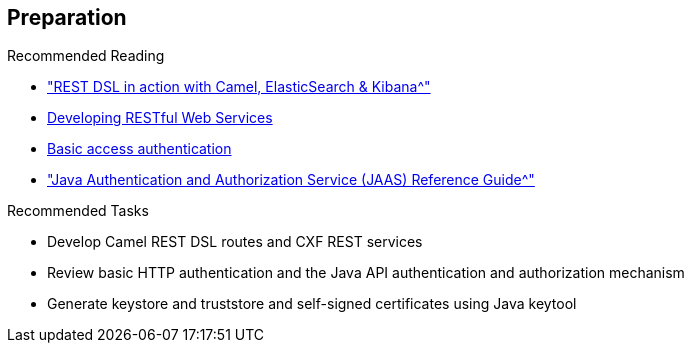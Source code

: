 :scrollbar:
:data-uri:
:linkattrs:
:noaudio:

== Preparation

.Recommended Reading

* link:https://github.com/FuseByExample/rest-dsl-in-action["REST DSL in action with Camel, ElasticSearch & Kibana^"]
* link:https://access.redhat.com/documentation/en-US/Red_Hat_JBoss_Fuse/6.2.1/html/Apache_CXF_Development_Guide/RESTGuide.html[Developing RESTful Web Services^]
* link:https://en.wikipedia.org/wiki/Basic_access_authentication[Basic access authentication^]
* link:https://docs.oracle.com/javase/8/docs/technotes/guides/security/jaas/JAASRefGuide.html["Java Authentication and Authorization Service (JAAS) Reference Guide^"]

.Recommended Tasks

* Develop Camel REST DSL routes and CXF REST services
* Review basic HTTP authentication and the Java API authentication and authorization mechanism
* Generate keystore and truststore and self-signed certificates using Java keytool


ifdef::showscript[]

Transcript:

To prepare yourself for this module, Red Hat recommends that you review the information on the web pages shown here.

Also, test yourself to make sure you can do the following:

* Create some CXF/Camel web services routes with a REST client and REST service for the REST DSL in Action GitHub project.
* Review how basic HTTP authentication works based on the IETF specification. Also review the Java API authentication and authorization mechanism.
* Using a Java keytool, generate a keystore or truststore and some self-signed certificates.

endif::showscript[]
